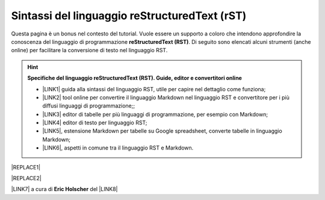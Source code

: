 
.. _he5567505f72221c7f79414b42127076:

Sintassi del linguaggio reStructuredText (rST)
##############################################

Questa pagina è un bonus nel contesto del tutorial. Vuole essere un supporto a coloro che intendono approfondire la conoscenza del linguaggio di programmazione \ |STYLE0|\ . Di seguito sono elencati alcuni strumenti (anche online) per facilitare la conversione di testo nel linguaggio RST.


..  Hint:: 

    \ |STYLE1|\ 
    
    * \ |LINK1|\  guida alla sintassi del linguaggio RST, utile per capire nel dettaglio come funziona; 
    
    * \ |LINK2|\  tool online per convertire il linguaggio Markdown nel linguaggio RST e convertitore per i più diffusi linguaggi di programmazione;; 
    
    * \ |LINK3|\  editor di tabelle per più linguaggi di programmazione, per esempio con Markdown; 
    
    * \ |LINK4|\  editor di testo per linguaggio RST; 
    
    * \ |LINK5|\ , estensione Markdown per tabelle su Google spreadsheet, converte tabelle in linguaggio Markdown; 
    
    * \ |LINK6|\ , aspetti in comune tra il linguaggio RST e Markdown.


|REPLACE1|


|REPLACE2|

\ |LINK7|\  a cura di \ |STYLE2|\  del \ |LINK8|\  


.. bottom of content


.. |STYLE0| replace:: **reStructuredText (RST)**

.. |STYLE1| replace:: **Specifiche del linguaggio reStructuredText (RST). Guide, editor e convertitori online**

.. |STYLE2| replace:: **Eric Holscher**


.. |REPLACE1| raw:: html

    <img src="https://raw.githubusercontent.com/cirospat/googledocs-to-readthedocs/master/static/rst-cheatsheet.png" />
.. |REPLACE2| raw:: html

    <img src="https://raw.githubusercontent.com/cirospat/googledocs-to-readthedocs/master/static/rst-cheatsheet-2.png" />

.. |LINK1| raw:: html

    <a href="http://docutils.sourceforge.net/docs/user/rst/quickref.html" target="_blank">http://docutils.sourceforge.net/docs/user/rst/quickref.html</a>

.. |LINK2| raw:: html

    <a href="http://pandoc.org/try" target="_blank">http://pandoc.org/try</a>

.. |LINK3| raw:: html

    <a href="http://truben.no/table/" target="_blank">http://truben.no/table/</a>

.. |LINK4| raw:: html

    <a href="http://rst.ninjs.org/" target="_blank">http://rst.ninjs.org/</a>

.. |LINK5| raw:: html

    <a href="https://chrome.google.com/webstore/detail/markdowntablemaker/cofkbgfmijanlcdooemafafokhhaeold" target="_blank">MarkdownTableMaker</a>

.. |LINK6| raw:: html

    <a href="https://gist.github.com/dupuy/1855764" target="_blank">https://gist.github.com/dupuy/1855764</a>

.. |LINK7| raw:: html

    <a href="http://docs.sphinxdocs.com/en/latest/cheatsheet.html" target="_blank">Immagini</a>

.. |LINK8| raw:: html

    <a href="http://docs.sphinxdocs.com/en/latest/index.html" target="_blank">Sphinx Tutorial</a>

